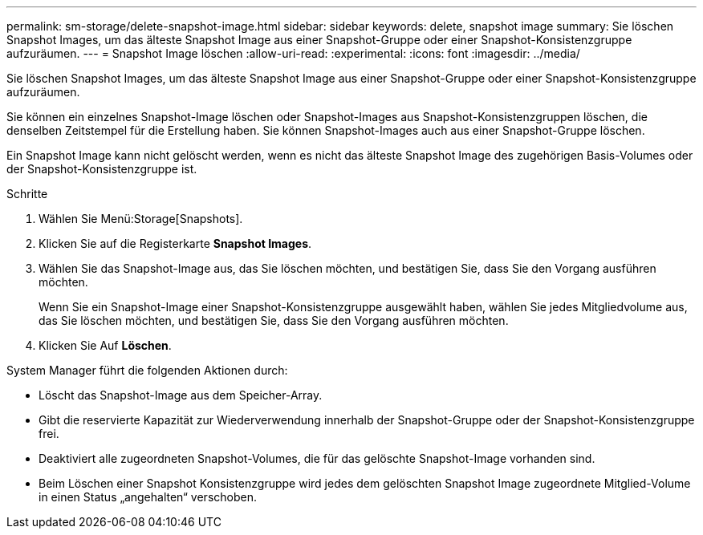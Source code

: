 ---
permalink: sm-storage/delete-snapshot-image.html 
sidebar: sidebar 
keywords: delete, snapshot image 
summary: Sie löschen Snapshot Images, um das älteste Snapshot Image aus einer Snapshot-Gruppe oder einer Snapshot-Konsistenzgruppe aufzuräumen. 
---
= Snapshot Image löschen
:allow-uri-read: 
:experimental: 
:icons: font
:imagesdir: ../media/


[role="lead"]
Sie löschen Snapshot Images, um das älteste Snapshot Image aus einer Snapshot-Gruppe oder einer Snapshot-Konsistenzgruppe aufzuräumen.

Sie können ein einzelnes Snapshot-Image löschen oder Snapshot-Images aus Snapshot-Konsistenzgruppen löschen, die denselben Zeitstempel für die Erstellung haben. Sie können Snapshot-Images auch aus einer Snapshot-Gruppe löschen.

Ein Snapshot Image kann nicht gelöscht werden, wenn es nicht das älteste Snapshot Image des zugehörigen Basis-Volumes oder der Snapshot-Konsistenzgruppe ist.

.Schritte
. Wählen Sie Menü:Storage[Snapshots].
. Klicken Sie auf die Registerkarte *Snapshot Images*.
. Wählen Sie das Snapshot-Image aus, das Sie löschen möchten, und bestätigen Sie, dass Sie den Vorgang ausführen möchten.
+
Wenn Sie ein Snapshot-Image einer Snapshot-Konsistenzgruppe ausgewählt haben, wählen Sie jedes Mitgliedvolume aus, das Sie löschen möchten, und bestätigen Sie, dass Sie den Vorgang ausführen möchten.

. Klicken Sie Auf *Löschen*.


System Manager führt die folgenden Aktionen durch:

* Löscht das Snapshot-Image aus dem Speicher-Array.
* Gibt die reservierte Kapazität zur Wiederverwendung innerhalb der Snapshot-Gruppe oder der Snapshot-Konsistenzgruppe frei.
* Deaktiviert alle zugeordneten Snapshot-Volumes, die für das gelöschte Snapshot-Image vorhanden sind.
* Beim Löschen einer Snapshot Konsistenzgruppe wird jedes dem gelöschten Snapshot Image zugeordnete Mitglied-Volume in einen Status „angehalten“ verschoben.

